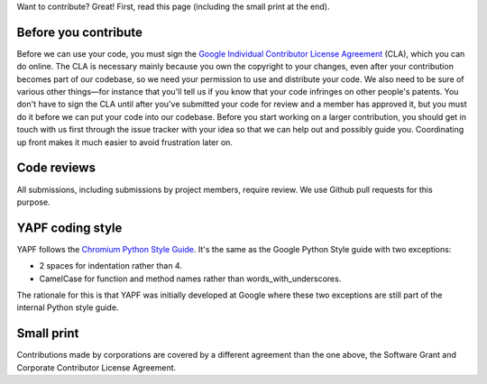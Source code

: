 Want to contribute? Great! First, read this page (including the small print at the end).

Before you contribute
---------------------

Before we can use your code, you must sign the `Google Individual Contributor
License Agreement
<https://developers.google.com/open-source/cla/individual?csw=1>`_ (CLA), which
you can do online. The CLA is necessary mainly because you own the
copyright to your changes, even after your contribution becomes part of our
codebase, so we need your permission to use and distribute your code. We also
need to be sure of various other things—for instance that you'll tell us if you
know that your code infringes on other people's patents. You don't have to sign
the CLA until after you've submitted your code for review and a member has
approved it, but you must do it before we can put your code into our codebase.
Before you start working on a larger contribution, you should get in touch with
us first through the issue tracker with your idea so that we can help out and
possibly guide you. Coordinating up front makes it much easier to avoid
frustration later on.

Code reviews
------------

All submissions, including submissions by project members, require review. We
use Github pull requests for this purpose.

YAPF coding style
-----------------

YAPF follows the `Chromium Python Style Guide
<https://www.chromium.org/chromium-os/python-style-guidelines>`_. It's the same
as the Google Python Style guide with two exceptions:

- 2 spaces for indentation rather than 4.
- CamelCase for function and method names rather than words_with_underscores.

The rationale for this is that YAPF was initially developed at Google where
these two exceptions are still part of the internal Python style guide.

Small print
-----------

Contributions made by corporations are covered by a different agreement than
the one above, the Software Grant and Corporate Contributor License Agreement.
